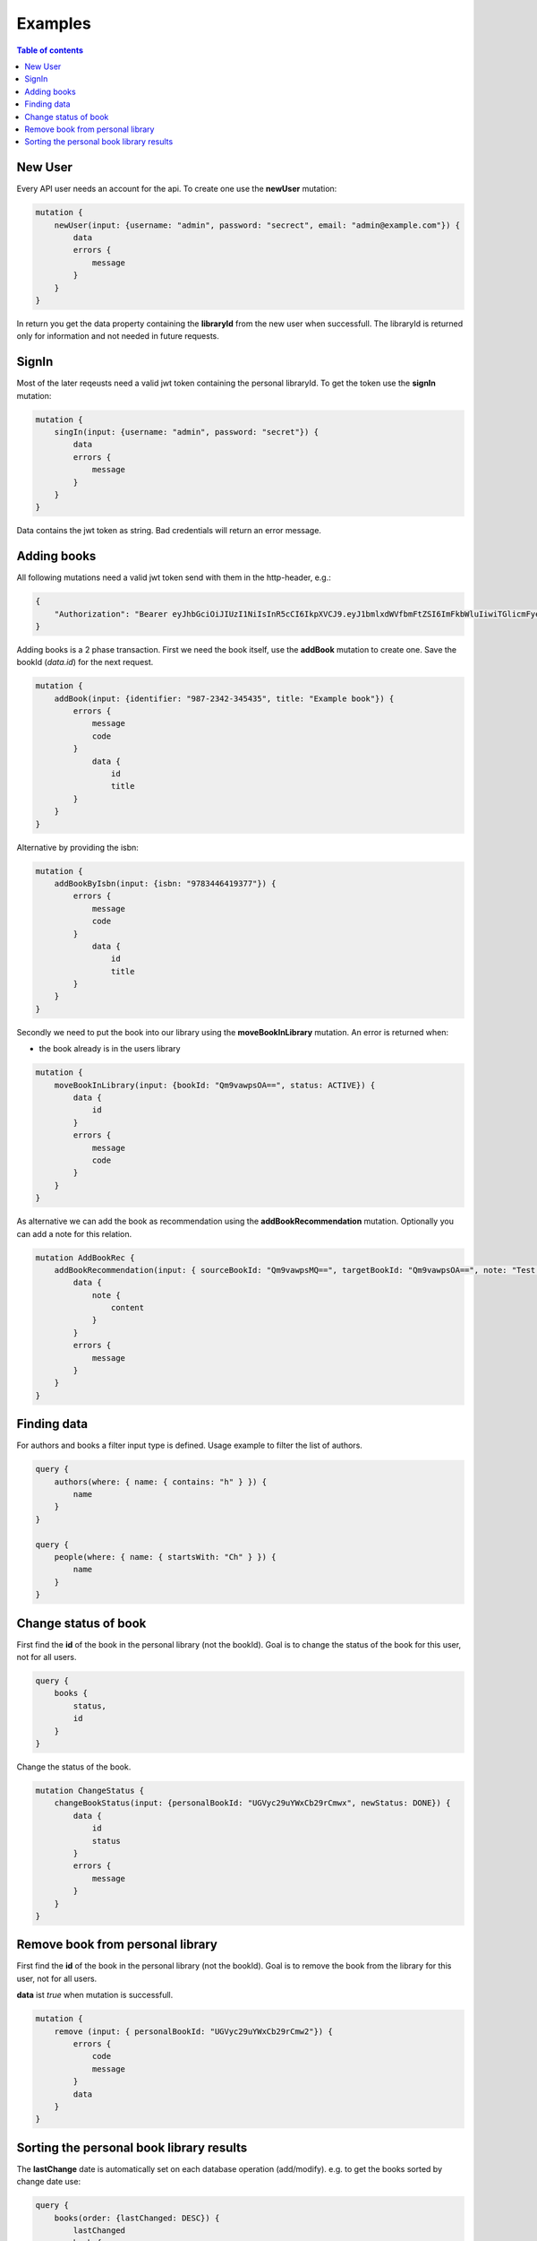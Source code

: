 Examples
=========

.. contents:: Table of contents
   :local:
   :backlinks: none
   :depth: 3

New User
--------

Every API user needs an account for the api. To create one use the **newUser** mutation:

.. code::

    mutation {
        newUser(input: {username: "admin", password: "secrect", email: "admin@example.com"}) {
            data
            errors {
                message
            }
        }
    }


In return you get the data property containing the **libraryId** from the new user when successfull.
The libraryId is returned only for information and not needed in future requests.

SignIn
------

Most of the later reqeusts need a valid jwt token containing the personal libraryId.
To get the token use the **signIn** mutation:

.. code::

    mutation {
        singIn(input: {username: "admin", password: "secret"}) {
            data
            errors {
                message
            }
        }
    }


Data contains the jwt token as string.
Bad credentials will return an error message.

Adding books
------------

All following mutations need a valid jwt token send with them in the http-header, e.g.:

.. code:: json

    {
        "Authorization": "Bearer eyJhbGciOiJIUzI1NiIsInR5cCI6IkpXVCJ9.eyJ1bmlxdWVfbmFtZSI6ImFkbWluIiwiTGlicmFyeUlkIjoiZWU0NzExMTUtMDQyNS00ODliLTkzMWEtOGIzZjdmMTg3MjA1IiwibmJmIjoxNjEwNDgwOTczLCJleHAiOjE2MTA1MTA5NzMsImlhdCI6MTYxMDQ4MDk3MywiaXNzIjoiaHR0cDovL2xvY2FsaG9zdDo1MDAwIiwiYXVkIjoiaHR0cDovL2xvY2FsaG9zdDo1MDAwIn0.gCEmi7IYWlk3TbiuIH1j5kH-BNriYBeJSlTanmYqO80"
    }


Adding books is a 2 phase transaction.
First we need the book itself, use the **addBook** mutation to create one. Save the bookId (*data.id*) for the next request.

.. code::

    mutation {
        addBook(input: {identifier: "987-2342-345435", title: "Example book"}) {
            errors {
                message
                code
            }
                data {
                    id
                    title
            }
        }
    }

Alternative by providing the isbn:

.. code::

    mutation {
        addBookByIsbn(input: {isbn: "9783446419377"}) {
            errors {
                message
                code
            }
                data {
                    id
                    title
            }
        }
    }


Secondly we need to put the book into our library using the **moveBookInLibrary** mutation.
An error is returned when:

* the book already is in the users library

.. code::

    mutation {
        moveBookInLibrary(input: {bookId: "Qm9vawpsOA==", status: ACTIVE}) {
            data {
                id
            }
            errors {
                message
                code
            }
        }
    }


As alternative we can add the book as recommendation using the **addBookRecommendation** mutation. Optionally you can add a note for this relation.

.. code::

    mutation AddBookRec {
        addBookRecommendation(input: { sourceBookId: "Qm9vawpsMQ==", targetBookId: "Qm9vawpsOA==", note: "Test note" }) {
            data {
                note {
                    content
                }
            }
            errors {
                message
            }
        }
    }

Finding data
------------

For authors and books a filter input type is defined. Usage example to filter the list of authors.

.. code::

    query {
        authors(where: { name: { contains: "h" } }) {
            name
        }
    }

    query {
        people(where: { name: { startsWith: "Ch" } }) {
            name
        }
    }

Change status of book
---------------------

First find the **id** of the book in the personal library (not the bookId).
Goal is to change the status of the book for this user, not for all users.

.. code::

    query {
        books {
            status,
            id
        }
    }

Change the status of the book.

.. code::

    mutation ChangeStatus {
        changeBookStatus(input: {personalBookId: "UGVyc29uYWxCb29rCmwx", newStatus: DONE}) {
            data {
                id
                status
            }
            errors {
                message
            }
        }
    }

Remove book from personal library
---------------------------------

First find the **id** of the book in the personal library (not the bookId).
Goal is to remove the book from the library for this user, not for all users.

**data** ist *true* when mutation is successfull.

.. code::

    mutation {
        remove (input: { personalBookId: "UGVyc29uYWxCb29rCmw2"}) {
            errors {
                code
                message
            }
            data
        }
    }

Sorting the personal book library results
-----------------------------------------

The **lastChange** date is automatically set on each database operation (add/modify).
e.g. to get the books sorted by change date use:

.. code::

    query {
        books(order: {lastChanged: DESC}) {
            lastChanged
            book {
                title
                identifier
            }
        }
    }
